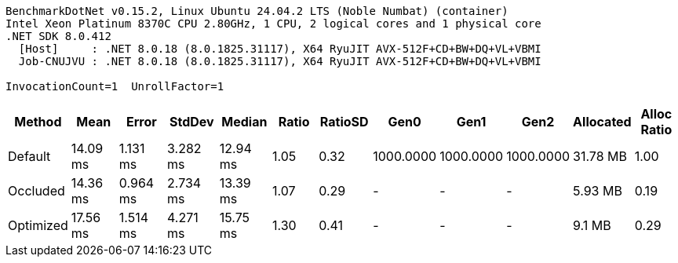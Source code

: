 ....
BenchmarkDotNet v0.15.2, Linux Ubuntu 24.04.2 LTS (Noble Numbat) (container)
Intel Xeon Platinum 8370C CPU 2.80GHz, 1 CPU, 2 logical cores and 1 physical core
.NET SDK 8.0.412
  [Host]     : .NET 8.0.18 (8.0.1825.31117), X64 RyuJIT AVX-512F+CD+BW+DQ+VL+VBMI
  Job-CNUJVU : .NET 8.0.18 (8.0.1825.31117), X64 RyuJIT AVX-512F+CD+BW+DQ+VL+VBMI

InvocationCount=1  UnrollFactor=1  
....
[options="header"]
|===
|Method     |Mean      |Error     |StdDev    |Median    |Ratio  |RatioSD  |Gen0       |Gen1       |Gen2       |Allocated  |Alloc Ratio  
|Default    |  14.09 ms|  1.131 ms|  3.282 ms|  12.94 ms|   1.05|     0.32|  1000.0000|  1000.0000|  1000.0000|   31.78 MB|         1.00
|Occluded   |  14.36 ms|  0.964 ms|  2.734 ms|  13.39 ms|   1.07|     0.29|          -|          -|          -|    5.93 MB|         0.19
|Optimized  |  17.56 ms|  1.514 ms|  4.271 ms|  15.75 ms|   1.30|     0.41|          -|          -|          -|     9.1 MB|         0.29
|===
